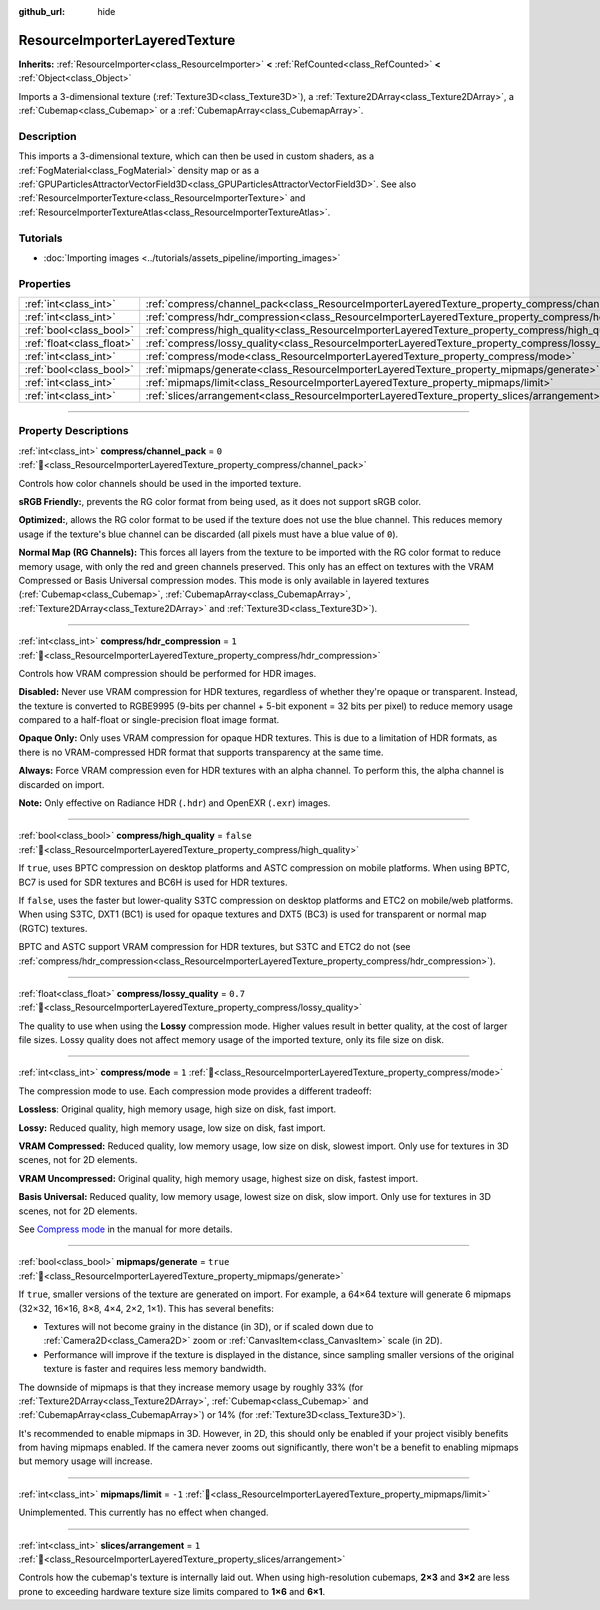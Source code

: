:github_url: hide

.. DO NOT EDIT THIS FILE!!!
.. Generated automatically from redot engine sources.
.. Generator: https://github.com/redotengine/redot/tree/master/doc/tools/make_rst.py.
.. XML source: https://github.com/redotengine/redot/tree/master/doc/classes/ResourceImporterLayeredTexture.xml.

.. _class_ResourceImporterLayeredTexture:

ResourceImporterLayeredTexture
==============================

**Inherits:** :ref:`ResourceImporter<class_ResourceImporter>` **<** :ref:`RefCounted<class_RefCounted>` **<** :ref:`Object<class_Object>`

Imports a 3-dimensional texture (:ref:`Texture3D<class_Texture3D>`), a :ref:`Texture2DArray<class_Texture2DArray>`, a :ref:`Cubemap<class_Cubemap>` or a :ref:`CubemapArray<class_CubemapArray>`.

.. rst-class:: classref-introduction-group

Description
-----------

This imports a 3-dimensional texture, which can then be used in custom shaders, as a :ref:`FogMaterial<class_FogMaterial>` density map or as a :ref:`GPUParticlesAttractorVectorField3D<class_GPUParticlesAttractorVectorField3D>`. See also :ref:`ResourceImporterTexture<class_ResourceImporterTexture>` and :ref:`ResourceImporterTextureAtlas<class_ResourceImporterTextureAtlas>`.

.. rst-class:: classref-introduction-group

Tutorials
---------

- :doc:`Importing images <../tutorials/assets_pipeline/importing_images>`

.. rst-class:: classref-reftable-group

Properties
----------

.. table::
   :widths: auto

   +---------------------------+---------------------------------------------------------------------------------------------------------+-----------+
   | :ref:`int<class_int>`     | :ref:`compress/channel_pack<class_ResourceImporterLayeredTexture_property_compress/channel_pack>`       | ``0``     |
   +---------------------------+---------------------------------------------------------------------------------------------------------+-----------+
   | :ref:`int<class_int>`     | :ref:`compress/hdr_compression<class_ResourceImporterLayeredTexture_property_compress/hdr_compression>` | ``1``     |
   +---------------------------+---------------------------------------------------------------------------------------------------------+-----------+
   | :ref:`bool<class_bool>`   | :ref:`compress/high_quality<class_ResourceImporterLayeredTexture_property_compress/high_quality>`       | ``false`` |
   +---------------------------+---------------------------------------------------------------------------------------------------------+-----------+
   | :ref:`float<class_float>` | :ref:`compress/lossy_quality<class_ResourceImporterLayeredTexture_property_compress/lossy_quality>`     | ``0.7``   |
   +---------------------------+---------------------------------------------------------------------------------------------------------+-----------+
   | :ref:`int<class_int>`     | :ref:`compress/mode<class_ResourceImporterLayeredTexture_property_compress/mode>`                       | ``1``     |
   +---------------------------+---------------------------------------------------------------------------------------------------------+-----------+
   | :ref:`bool<class_bool>`   | :ref:`mipmaps/generate<class_ResourceImporterLayeredTexture_property_mipmaps/generate>`                 | ``true``  |
   +---------------------------+---------------------------------------------------------------------------------------------------------+-----------+
   | :ref:`int<class_int>`     | :ref:`mipmaps/limit<class_ResourceImporterLayeredTexture_property_mipmaps/limit>`                       | ``-1``    |
   +---------------------------+---------------------------------------------------------------------------------------------------------+-----------+
   | :ref:`int<class_int>`     | :ref:`slices/arrangement<class_ResourceImporterLayeredTexture_property_slices/arrangement>`             | ``1``     |
   +---------------------------+---------------------------------------------------------------------------------------------------------+-----------+

.. rst-class:: classref-section-separator

----

.. rst-class:: classref-descriptions-group

Property Descriptions
---------------------

.. _class_ResourceImporterLayeredTexture_property_compress/channel_pack:

.. rst-class:: classref-property

:ref:`int<class_int>` **compress/channel_pack** = ``0`` :ref:`🔗<class_ResourceImporterLayeredTexture_property_compress/channel_pack>`

Controls how color channels should be used in the imported texture.

\ **sRGB Friendly:**, prevents the RG color format from being used, as it does not support sRGB color.

\ **Optimized:**, allows the RG color format to be used if the texture does not use the blue channel. This reduces memory usage if the texture's blue channel can be discarded (all pixels must have a blue value of ``0``).

\ **Normal Map (RG Channels):** This forces all layers from the texture to be imported with the RG color format to reduce memory usage, with only the red and green channels preserved. This only has an effect on textures with the VRAM Compressed or Basis Universal compression modes. This mode is only available in layered textures (:ref:`Cubemap<class_Cubemap>`, :ref:`CubemapArray<class_CubemapArray>`, :ref:`Texture2DArray<class_Texture2DArray>` and :ref:`Texture3D<class_Texture3D>`).

.. rst-class:: classref-item-separator

----

.. _class_ResourceImporterLayeredTexture_property_compress/hdr_compression:

.. rst-class:: classref-property

:ref:`int<class_int>` **compress/hdr_compression** = ``1`` :ref:`🔗<class_ResourceImporterLayeredTexture_property_compress/hdr_compression>`

Controls how VRAM compression should be performed for HDR images.

\ **Disabled:** Never use VRAM compression for HDR textures, regardless of whether they're opaque or transparent. Instead, the texture is converted to RGBE9995 (9-bits per channel + 5-bit exponent = 32 bits per pixel) to reduce memory usage compared to a half-float or single-precision float image format.

\ **Opaque Only:** Only uses VRAM compression for opaque HDR textures. This is due to a limitation of HDR formats, as there is no VRAM-compressed HDR format that supports transparency at the same time.

\ **Always:** Force VRAM compression even for HDR textures with an alpha channel. To perform this, the alpha channel is discarded on import.

\ **Note:** Only effective on Radiance HDR (``.hdr``) and OpenEXR (``.exr``) images.

.. rst-class:: classref-item-separator

----

.. _class_ResourceImporterLayeredTexture_property_compress/high_quality:

.. rst-class:: classref-property

:ref:`bool<class_bool>` **compress/high_quality** = ``false`` :ref:`🔗<class_ResourceImporterLayeredTexture_property_compress/high_quality>`

If ``true``, uses BPTC compression on desktop platforms and ASTC compression on mobile platforms. When using BPTC, BC7 is used for SDR textures and BC6H is used for HDR textures.

If ``false``, uses the faster but lower-quality S3TC compression on desktop platforms and ETC2 on mobile/web platforms. When using S3TC, DXT1 (BC1) is used for opaque textures and DXT5 (BC3) is used for transparent or normal map (RGTC) textures.

BPTC and ASTC support VRAM compression for HDR textures, but S3TC and ETC2 do not (see :ref:`compress/hdr_compression<class_ResourceImporterLayeredTexture_property_compress/hdr_compression>`).

.. rst-class:: classref-item-separator

----

.. _class_ResourceImporterLayeredTexture_property_compress/lossy_quality:

.. rst-class:: classref-property

:ref:`float<class_float>` **compress/lossy_quality** = ``0.7`` :ref:`🔗<class_ResourceImporterLayeredTexture_property_compress/lossy_quality>`

The quality to use when using the **Lossy** compression mode. Higher values result in better quality, at the cost of larger file sizes. Lossy quality does not affect memory usage of the imported texture, only its file size on disk.

.. rst-class:: classref-item-separator

----

.. _class_ResourceImporterLayeredTexture_property_compress/mode:

.. rst-class:: classref-property

:ref:`int<class_int>` **compress/mode** = ``1`` :ref:`🔗<class_ResourceImporterLayeredTexture_property_compress/mode>`

The compression mode to use. Each compression mode provides a different tradeoff:

\ **Lossless**: Original quality, high memory usage, high size on disk, fast import.

\ **Lossy:** Reduced quality, high memory usage, low size on disk, fast import.

\ **VRAM Compressed:** Reduced quality, low memory usage, low size on disk, slowest import. Only use for textures in 3D scenes, not for 2D elements.

\ **VRAM Uncompressed:** Original quality, high memory usage, highest size on disk, fastest import.

\ **Basis Universal:** Reduced quality, low memory usage, lowest size on disk, slow import. Only use for textures in 3D scenes, not for 2D elements.

See `Compress mode <../tutorials/assets_pipeline/importing_images.html#compress-mode>`__ in the manual for more details.

.. rst-class:: classref-item-separator

----

.. _class_ResourceImporterLayeredTexture_property_mipmaps/generate:

.. rst-class:: classref-property

:ref:`bool<class_bool>` **mipmaps/generate** = ``true`` :ref:`🔗<class_ResourceImporterLayeredTexture_property_mipmaps/generate>`

If ``true``, smaller versions of the texture are generated on import. For example, a 64×64 texture will generate 6 mipmaps (32×32, 16×16, 8×8, 4×4, 2×2, 1×1). This has several benefits:

- Textures will not become grainy in the distance (in 3D), or if scaled down due to :ref:`Camera2D<class_Camera2D>` zoom or :ref:`CanvasItem<class_CanvasItem>` scale (in 2D).

- Performance will improve if the texture is displayed in the distance, since sampling smaller versions of the original texture is faster and requires less memory bandwidth.

The downside of mipmaps is that they increase memory usage by roughly 33% (for :ref:`Texture2DArray<class_Texture2DArray>`, :ref:`Cubemap<class_Cubemap>` and :ref:`CubemapArray<class_CubemapArray>`) or 14% (for :ref:`Texture3D<class_Texture3D>`).

It's recommended to enable mipmaps in 3D. However, in 2D, this should only be enabled if your project visibly benefits from having mipmaps enabled. If the camera never zooms out significantly, there won't be a benefit to enabling mipmaps but memory usage will increase.

.. rst-class:: classref-item-separator

----

.. _class_ResourceImporterLayeredTexture_property_mipmaps/limit:

.. rst-class:: classref-property

:ref:`int<class_int>` **mipmaps/limit** = ``-1`` :ref:`🔗<class_ResourceImporterLayeredTexture_property_mipmaps/limit>`

Unimplemented. This currently has no effect when changed.

.. rst-class:: classref-item-separator

----

.. _class_ResourceImporterLayeredTexture_property_slices/arrangement:

.. rst-class:: classref-property

:ref:`int<class_int>` **slices/arrangement** = ``1`` :ref:`🔗<class_ResourceImporterLayeredTexture_property_slices/arrangement>`

Controls how the cubemap's texture is internally laid out. When using high-resolution cubemaps, **2×3** and **3×2** are less prone to exceeding hardware texture size limits compared to **1×6** and **6×1**.

.. |virtual| replace:: :abbr:`virtual (This method should typically be overridden by the user to have any effect.)`
.. |const| replace:: :abbr:`const (This method has no side effects. It doesn't modify any of the instance's member variables.)`
.. |vararg| replace:: :abbr:`vararg (This method accepts any number of arguments after the ones described here.)`
.. |constructor| replace:: :abbr:`constructor (This method is used to construct a type.)`
.. |static| replace:: :abbr:`static (This method doesn't need an instance to be called, so it can be called directly using the class name.)`
.. |operator| replace:: :abbr:`operator (This method describes a valid operator to use with this type as left-hand operand.)`
.. |bitfield| replace:: :abbr:`BitField (This value is an integer composed as a bitmask of the following flags.)`
.. |void| replace:: :abbr:`void (No return value.)`
